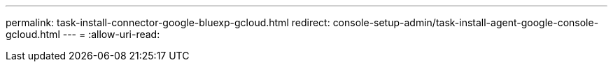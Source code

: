---
permalink: task-install-connector-google-bluexp-gcloud.html 
redirect: console-setup-admin/task-install-agent-google-console-gcloud.html 
---
= 
:allow-uri-read: 


